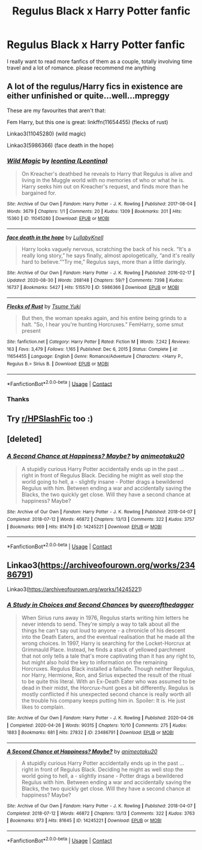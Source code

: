 #+TITLE: Regulus Black x Harry Potter fanfic

* Regulus Black x Harry Potter fanfic
:PROPERTIES:
:Author: NayFTS
:Score: 0
:DateUnix: 1618374064.0
:DateShort: 2021-Apr-14
:FlairText: Recommendation
:END:
I really want to read more fanfics of them as a couple, totally involving time travel and a lot of romance. please recommend me anything


** A lot of the regulus/Harry fics in existence are either unfinished or quite...well...mpreggy

These are my favourites that aren't that:

Fem Harry, but this one is great: linkffn(11654455) (flecks of rust)

Linkao3(11045280) (wild magic)

Linkao3(5986366) (face death in the hope)
:PROPERTIES:
:Author: karigan_g
:Score: 2
:DateUnix: 1618483999.0
:DateShort: 2021-Apr-15
:END:

*** [[https://archiveofourown.org/works/11045280][*/Wild Magic/*]] by [[https://www.archiveofourown.org/users/Leontina/pseuds/leontina][/leontina (Leontina)/]]

#+begin_quote
  On Kreacher's deathbed he reveals to Harry that Regulus is alive and living in the Muggle world with no memories of who or what he is. Harry seeks him out on Kreacher's request, and finds more than he bargained for.
#+end_quote

^{/Site/:} ^{Archive} ^{of} ^{Our} ^{Own} ^{*|*} ^{/Fandom/:} ^{Harry} ^{Potter} ^{-} ^{J.} ^{K.} ^{Rowling} ^{*|*} ^{/Published/:} ^{2017-08-04} ^{*|*} ^{/Words/:} ^{3679} ^{*|*} ^{/Chapters/:} ^{1/1} ^{*|*} ^{/Comments/:} ^{20} ^{*|*} ^{/Kudos/:} ^{1309} ^{*|*} ^{/Bookmarks/:} ^{201} ^{*|*} ^{/Hits/:} ^{15360} ^{*|*} ^{/ID/:} ^{11045280} ^{*|*} ^{/Download/:} ^{[[https://archiveofourown.org/downloads/11045280/Wild%20Magic.epub?updated_at=1616661252][EPUB]]} ^{or} ^{[[https://archiveofourown.org/downloads/11045280/Wild%20Magic.mobi?updated_at=1616661252][MOBI]]}

--------------

[[https://archiveofourown.org/works/5986366][*/face death in the hope/*]] by [[https://www.archiveofourown.org/users/LullabyKnell/pseuds/LullabyKnell][/LullabyKnell/]]

#+begin_quote
  Harry looks vaguely nervous, scratching the back of his neck. “It's a really long story,” he says finally, almost apologetically, “and it's really hard to believe.”“Try me,” Regulus says, more than a little daringly.
#+end_quote

^{/Site/:} ^{Archive} ^{of} ^{Our} ^{Own} ^{*|*} ^{/Fandom/:} ^{Harry} ^{Potter} ^{-} ^{J.} ^{K.} ^{Rowling} ^{*|*} ^{/Published/:} ^{2016-02-17} ^{*|*} ^{/Updated/:} ^{2020-08-30} ^{*|*} ^{/Words/:} ^{268148} ^{*|*} ^{/Chapters/:} ^{59/?} ^{*|*} ^{/Comments/:} ^{7398} ^{*|*} ^{/Kudos/:} ^{16737} ^{*|*} ^{/Bookmarks/:} ^{5427} ^{*|*} ^{/Hits/:} ^{515570} ^{*|*} ^{/ID/:} ^{5986366} ^{*|*} ^{/Download/:} ^{[[https://archiveofourown.org/downloads/5986366/face%20death%20in%20the%20hope.epub?updated_at=1618397866][EPUB]]} ^{or} ^{[[https://archiveofourown.org/downloads/5986366/face%20death%20in%20the%20hope.mobi?updated_at=1618397866][MOBI]]}

--------------

[[https://www.fanfiction.net/s/11654455/1/][*/Flecks of Rust/*]] by [[https://www.fanfiction.net/u/2221413/Tsume-Yuki][/Tsume Yuki/]]

#+begin_quote
  But then, the woman speaks again, and his entire being grinds to a halt. "So, I hear you're hunting Horcruxes." FemHarry, some smut present
#+end_quote

^{/Site/:} ^{fanfiction.net} ^{*|*} ^{/Category/:} ^{Harry} ^{Potter} ^{*|*} ^{/Rated/:} ^{Fiction} ^{M} ^{*|*} ^{/Words/:} ^{7,242} ^{*|*} ^{/Reviews/:} ^{163} ^{*|*} ^{/Favs/:} ^{3,479} ^{*|*} ^{/Follows/:} ^{1,165} ^{*|*} ^{/Published/:} ^{Dec} ^{6,} ^{2015} ^{*|*} ^{/Status/:} ^{Complete} ^{*|*} ^{/id/:} ^{11654455} ^{*|*} ^{/Language/:} ^{English} ^{*|*} ^{/Genre/:} ^{Romance/Adventure} ^{*|*} ^{/Characters/:} ^{<Harry} ^{P.,} ^{Regulus} ^{B.>} ^{Sirius} ^{B.} ^{*|*} ^{/Download/:} ^{[[http://www.ff2ebook.com/old/ffn-bot/index.php?id=11654455&source=ff&filetype=epub][EPUB]]} ^{or} ^{[[http://www.ff2ebook.com/old/ffn-bot/index.php?id=11654455&source=ff&filetype=mobi][MOBI]]}

--------------

*FanfictionBot*^{2.0.0-beta} | [[https://github.com/FanfictionBot/reddit-ffn-bot/wiki/Usage][Usage]] | [[https://www.reddit.com/message/compose?to=tusing][Contact]]
:PROPERTIES:
:Author: FanfictionBot
:Score: 1
:DateUnix: 1618484022.0
:DateShort: 2021-Apr-15
:END:


*** Thanks
:PROPERTIES:
:Author: NayFTS
:Score: 0
:DateUnix: 1618507612.0
:DateShort: 2021-Apr-15
:END:


** Try [[/r/HPSlashFic][r/HPSlashFic]] too :)
:PROPERTIES:
:Author: sailingg
:Score: 1
:DateUnix: 1618381786.0
:DateShort: 2021-Apr-14
:END:


** [deleted]
:PROPERTIES:
:Score: 0
:DateUnix: 1618382744.0
:DateShort: 2021-Apr-14
:END:

*** [[https://archiveofourown.org/works/14245221][*/A Second Chance at Happiness? Maybe?/*]] by [[https://www.archiveofourown.org/users/animeotaku20/pseuds/animeotaku20][/animeotaku20/]]

#+begin_quote
  A stupidly curious Harry Potter accidentally ends up in the past ... right in front of Regulus Black. Deciding he might as well stop the world going to hell, a - slightly insane - Potter drags a bewildered Regulus with him. Between ending a war and accidentally saving the Blacks, the two quickly get close. Will they have a second chance at happiness? Maybe?
#+end_quote

^{/Site/:} ^{Archive} ^{of} ^{Our} ^{Own} ^{*|*} ^{/Fandom/:} ^{Harry} ^{Potter} ^{-} ^{J.} ^{K.} ^{Rowling} ^{*|*} ^{/Published/:} ^{2018-04-07} ^{*|*} ^{/Completed/:} ^{2018-07-12} ^{*|*} ^{/Words/:} ^{46872} ^{*|*} ^{/Chapters/:} ^{13/13} ^{*|*} ^{/Comments/:} ^{322} ^{*|*} ^{/Kudos/:} ^{3757} ^{*|*} ^{/Bookmarks/:} ^{969} ^{*|*} ^{/Hits/:} ^{81479} ^{*|*} ^{/ID/:} ^{14245221} ^{*|*} ^{/Download/:} ^{[[https://archiveofourown.org/downloads/14245221/A%20Second%20Chance%20at.epub?updated_at=1617023585][EPUB]]} ^{or} ^{[[https://archiveofourown.org/downloads/14245221/A%20Second%20Chance%20at.mobi?updated_at=1617023585][MOBI]]}

--------------

*FanfictionBot*^{2.0.0-beta} | [[https://github.com/FanfictionBot/reddit-ffn-bot/wiki/Usage][Usage]] | [[https://www.reddit.com/message/compose?to=tusing][Contact]]
:PROPERTIES:
:Author: FanfictionBot
:Score: 1
:DateUnix: 1618382764.0
:DateShort: 2021-Apr-14
:END:


** Linkao3([[https://archiveofourown.org/works/23486791]])

Linkao3([[https://archiveofourown.org/works/14245221]])
:PROPERTIES:
:Author: Quine_
:Score: 1
:DateUnix: 1618519363.0
:DateShort: 2021-Apr-16
:END:

*** [[https://archiveofourown.org/works/23486791][*/A Study in Choices and Second Chances/*]] by [[https://www.archiveofourown.org/users/queerofthedagger/pseuds/queerofthedagger][/queerofthedagger/]]

#+begin_quote
  When Sirius runs away in 1976, Regulus starts writing him letters he never intends to send. They're simply a way to talk about all the things he can't say out loud to anyone - a chronicle of his descent into the Death Eaters, and the eventual realisation that he made all the wrong choices. In 1997, Harry is searching for the Locket-Horcrux at Grimmauld Place. Instead, he finds a stack of yellowed parchment that not only tells a tale that's more captivating than it has any right to, but might also hold the key to information on the remaining Horcruxes. Regulus Black installed a failsafe. Though neither Regulus, nor Harry, Hermione, Ron, and Sirius expected the result of the ritual to be quite this literal. With an Ex-Death Eater who was assumed to be dead in their midst, the Horcrux-hunt goes a bit differently. Regulus is mostly conflicted if his unexpected second chance is really worth all the trouble his company keeps putting him in.   Spoiler: It is. He just likes to complain.
#+end_quote

^{/Site/:} ^{Archive} ^{of} ^{Our} ^{Own} ^{*|*} ^{/Fandom/:} ^{Harry} ^{Potter} ^{-} ^{J.} ^{K.} ^{Rowling} ^{*|*} ^{/Published/:} ^{2020-04-26} ^{*|*} ^{/Completed/:} ^{2020-04-26} ^{*|*} ^{/Words/:} ^{90315} ^{*|*} ^{/Chapters/:} ^{10/10} ^{*|*} ^{/Comments/:} ^{275} ^{*|*} ^{/Kudos/:} ^{1883} ^{*|*} ^{/Bookmarks/:} ^{681} ^{*|*} ^{/Hits/:} ^{27832} ^{*|*} ^{/ID/:} ^{23486791} ^{*|*} ^{/Download/:} ^{[[https://archiveofourown.org/downloads/23486791/A%20Study%20in%20Choices%20and.epub?updated_at=1613955775][EPUB]]} ^{or} ^{[[https://archiveofourown.org/downloads/23486791/A%20Study%20in%20Choices%20and.mobi?updated_at=1613955775][MOBI]]}

--------------

[[https://archiveofourown.org/works/14245221][*/A Second Chance at Happiness? Maybe?/*]] by [[https://www.archiveofourown.org/users/animeotaku20/pseuds/animeotaku20][/animeotaku20/]]

#+begin_quote
  A stupidly curious Harry Potter accidentally ends up in the past ... right in front of Regulus Black. Deciding he might as well stop the world going to hell, a - slightly insane - Potter drags a bewildered Regulus with him. Between ending a war and accidentally saving the Blacks, the two quickly get close. Will they have a second chance at happiness? Maybe?
#+end_quote

^{/Site/:} ^{Archive} ^{of} ^{Our} ^{Own} ^{*|*} ^{/Fandom/:} ^{Harry} ^{Potter} ^{-} ^{J.} ^{K.} ^{Rowling} ^{*|*} ^{/Published/:} ^{2018-04-07} ^{*|*} ^{/Completed/:} ^{2018-07-12} ^{*|*} ^{/Words/:} ^{46872} ^{*|*} ^{/Chapters/:} ^{13/13} ^{*|*} ^{/Comments/:} ^{322} ^{*|*} ^{/Kudos/:} ^{3763} ^{*|*} ^{/Bookmarks/:} ^{973} ^{*|*} ^{/Hits/:} ^{81645} ^{*|*} ^{/ID/:} ^{14245221} ^{*|*} ^{/Download/:} ^{[[https://archiveofourown.org/downloads/14245221/A%20Second%20Chance%20at.epub?updated_at=1617023585][EPUB]]} ^{or} ^{[[https://archiveofourown.org/downloads/14245221/A%20Second%20Chance%20at.mobi?updated_at=1617023585][MOBI]]}

--------------

*FanfictionBot*^{2.0.0-beta} | [[https://github.com/FanfictionBot/reddit-ffn-bot/wiki/Usage][Usage]] | [[https://www.reddit.com/message/compose?to=tusing][Contact]]
:PROPERTIES:
:Author: FanfictionBot
:Score: 1
:DateUnix: 1618519382.0
:DateShort: 2021-Apr-16
:END:
